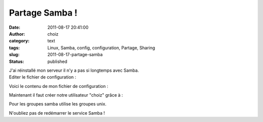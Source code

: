 Partage Samba !
###############
:date: 2011-08-17 20:41:00
:author: choiz
:category: text
:tags: Linux, Samba, config, configuration, Partage, Sharing
:slug: 2011-08-17-partage-samba
:status: published

| J'ai réinstallé mon serveur il n'y a pas si longtemps avec Samba. 
| Editer le fichier de configuration :

.. raw:: html

   </p>

    .. raw:: html

       </p>

    vi /etc/samba/smb.conf

    .. raw:: html

       </p>
       <p>

.. raw:: html

   </p>

Voici le contenu de mon fichier de configuration :

.. raw:: html

   </p>

    .. raw:: html

       </p>

    | ### Global ###
    | [global]
    | ## Identification ##
    | workgroup = WORKGROUP
    | netbios name = %h
    | server string = Serveur samba %h
    | security = user
    | public = yes
    | ## Log ##
    | log file = /var/log/samba/log.%m
    | max log size = 1000
    | ## Auth ##
    | encrypt passwords = true
    | smb passwd file = /etc/samba/smbpasswd
    | ### Share ###
    | [choiz]
    | path = /home/choiz/samba
    | read only = no
    | writeable = yes
    | valid users = choiz
    | comment = partage de choiz
    | [partagereadonly]
    | path = /home/partageread
    | read only = yes
    | writeable = no
    | valid users = choiz, @group
    | comment = partage en lecture pour choiz et le groupe "group"

    .. raw:: html

       </p>
       <p>

.. raw:: html

   </p>

Maintenant il faut créer notre utilisateur "choiz" grâce à :

.. raw:: html

   </p>

    .. raw:: html

       </p>

    smbpasswd -a choiz

    .. raw:: html

       </p>
       <p>

.. raw:: html

   </p>

Pour les groupes samba utilise les groupes unix.

.. raw:: html

   </p>

N'oubliez pas de redémarrer le service Samba !

.. raw:: html

   </p>

    .. raw:: html

       </p>

    /etc/init.d/samba restart

    .. raw:: html

       </p>
       <p>

.. raw:: html

   </p>
